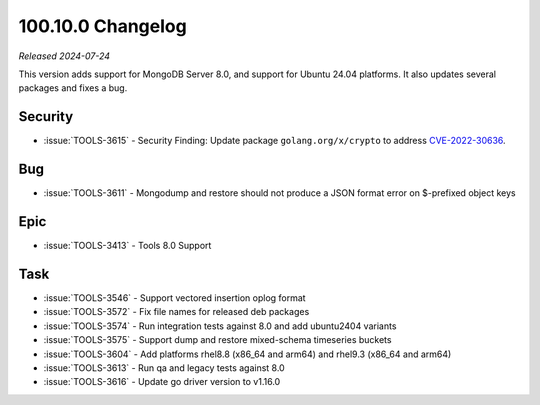 .. _100.10.0-changelog:

100.10.0 Changelog
------------------

*Released 2024-07-24*

This version adds support for MongoDB Server 8.0, and support for 
Ubuntu 24.04 platforms. It also updates several packages and fixes a bug.


Security
~~~~~~~~

- :issue:`TOOLS-3615` - Security Finding: Update package ``golang.org/x/crypto`` 
  to address `CVE-2022-30636 <https://www.cve.org/CVERecord?id=CVE-2022-30636>`__.

Bug
~~~

- :issue:`TOOLS-3611` - Mongodump and restore should not produce a 
  JSON format error on $-prefixed object keys

Epic
~~~~

- :issue:`TOOLS-3413` - Tools 8.0 Support

Task
~~~~

- :issue:`TOOLS-3546` - Support vectored insertion oplog format
- :issue:`TOOLS-3572` - Fix file names for released deb packages
- :issue:`TOOLS-3574` - Run integration tests against 8.0 and add ubuntu2404 variants
- :issue:`TOOLS-3575` - Support dump and restore mixed-schema timeseries buckets
- :issue:`TOOLS-3604` - Add platforms rhel8.8 (x86_64 and arm64) and rhel9.3 (x86_64 and arm64)
- :issue:`TOOLS-3613` - Run qa and legacy tests against 8.0
- :issue:`TOOLS-3616` - Update go driver version to v1.16.0
